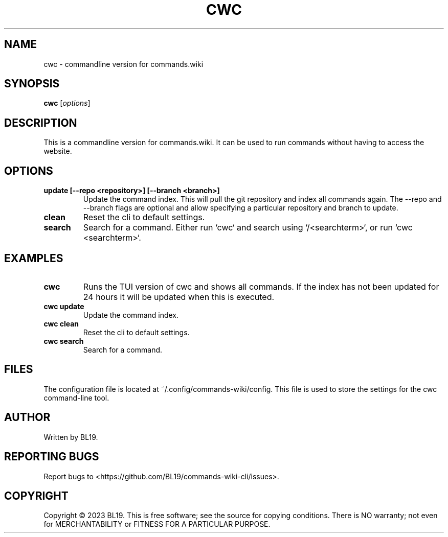 .TH CWC 1 "Commands.wiki CLI"
.SH NAME
cwc \- commandline version for commands.wiki
.SH SYNOPSIS
.B cwc
.RI [ options ]
.SH DESCRIPTION
This is a commandline version for commands.wiki. It can be used to run commands without having to access the website.
.SH OPTIONS
.TP
.BR "update [--repo <repository>] [--branch <branch>]"
Update the command index. This will pull the git repository and index all commands again. The --repo and --branch flags are optional and allow specifying a particular repository and branch to update.
.TP
.BR "clean"
Reset the cli to default settings.
.TP
.BR "search"
Search for a command. Either run `cwc` and search using `/<searchterm>`, or run `cwc <searchterm>`.
.SH EXAMPLES
.TP
.BR "cwc"
Runs the TUI version of cwc and shows all commands. If the index has not been updated for 24 hours it will be updated when this is executed.
.TP
.BR "cwc update"
Update the command index.
.TP
.BR "cwc clean"
Reset the cli to default settings.
.TP
.BR "cwc search"
Search for a command.
.SH FILES
The configuration file is located at ~/.config/commands-wiki/config. This file is used to store the settings for the cwc command-line tool.
.SH AUTHOR
Written by BL19.
.SH REPORTING BUGS
Report bugs to <https://github.com/BL19/commands-wiki-cli/issues>.
.SH COPYRIGHT
Copyright © 2023 BL19.
This is free software; see the source for copying conditions. There is NO warranty; not even for MERCHANTABILITY or FITNESS FOR A PARTICULAR PURPOSE.